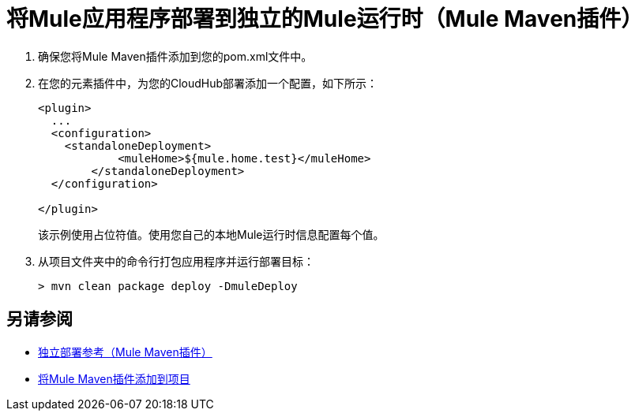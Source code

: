 = 将Mule应用程序部署到独立的Mule运行时（Mule Maven插件）

. 确保您将Mule Maven插件添加到您的pom.xml文件中。
. 在您的元素插件中，为您的CloudHub部署添加一个配置，如下所示：
+
[source,xml,linenums]
----
<plugin>
  ...
  <configuration>
    <standaloneDeployment>
  	    <muleHome>${mule.home.test}</muleHome>
  	</standaloneDeployment>
  </configuration>

</plugin>
----
+
该示例使用占位符值。使用您自己的本地Mule运行时信息配置每个值。
. 从项目文件夹中的命令行打包应用程序并运行部署目标：
+
[source,bash,linenums]
----
> mvn clean package deploy -DmuleDeploy
----

== 另请参阅

*  link:stnd-deployment-mmp-reference[独立部署参考（Mule Maven插件）]
*  link:add-mmp-task[将Mule Maven插件添加到项目]
